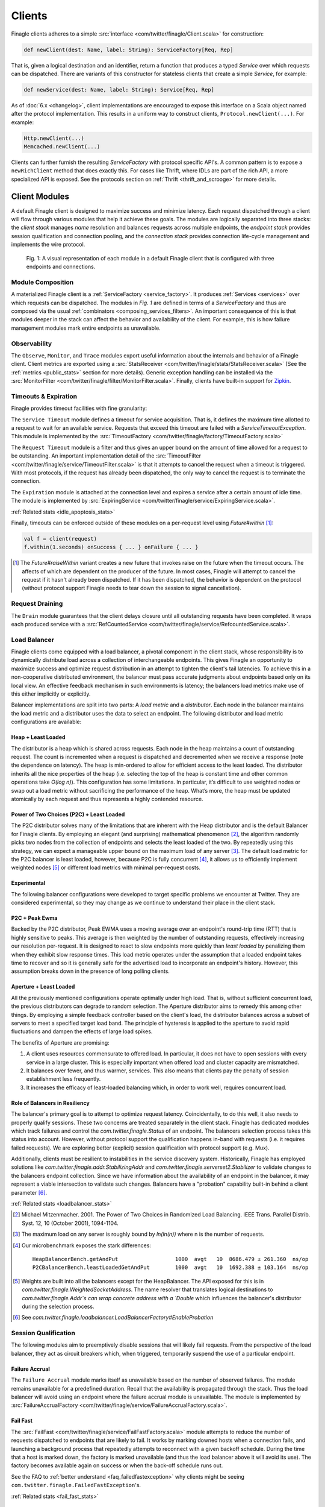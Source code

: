 .. _finagle_clients:

Clients
=======

Finagle clients adheres to a simple :src:`interface <com/twitter/finagle/Client.scala>` for
construction:

.. code-block:: scala

  def newClient(dest: Name, label: String): ServiceFactory[Req, Rep]

That is, given a logical destination and an identifier, return a function
that produces a typed `Service` over which requests can be dispatched.
There are variants of this constructor for stateless clients that create a simple
`Service`, for example:

.. code-block:: scala

  def newService(dest: Name, label: String): Service[Req, Rep]

As of :doc:`6.x <changelog>`, client implementations are encouraged to expose
this interface on a Scala object named after the protocol implementation. This
results in a uniform way to construct clients, ``Protocol.newClient(...)``. For
example:

.. code-block:: scala

    Http.newClient(...)
    Memcached.newClient(...)

Clients can further furnish the resulting `ServiceFactory` with protocol
specific API's. A common pattern is to expose a ``newRichClient`` method that
does exactly this. For cases like Thrift, where IDLs are part of
the rich API, a more specialized API is exposed. See the protocols section on
:ref:`Thrift <thrift_and_scrooge>` for more details.

.. _client_modules:

Client Modules
--------------

A default Finagle client is designed to maximize success and minimize latency.
Each request dispatched through a client will flow through various modules that
help it achieve these goals. The modules are logically separated into three
stacks: the `client stack` manages `name` resolution and balances requests
across multiple endpoints, the `endpoint stack` provides session qualification
and connection pooling, and the `connection stack` provides connection life-cycle
management and implements the wire protocol.

.. figure:: _static/clientstack.svg

    Fig. 1: A visual representation of each module in a default Finagle client
    that is configured with three endpoints and connections.


Module Composition
~~~~~~~~~~~~~~~~~~

A materialized Finagle client is a :ref:`ServiceFactory <service_factory>`. It produces
:ref:`Services <services>` over which requests can be dispatched. The modules in
`Fig. 1` are defined in terms of a `ServiceFactory` and thus are composed via the usual
:ref:`combinators <composing_services_filters>`. An important consequence of this is that
modules deeper in the stack can affect the behavior and availability of the client. For example,
this is how failure management modules mark entire endpoints as unavailable.

Observability
~~~~~~~~~~~~~

The ``Observe``, ``Monitor``, and ``Trace`` modules export useful information about the internals and
behavior of a Finagle client. Client metrics are exported using a :src:`StatsReceiver <com/twitter/finagle/stats/StatsReceiver.scala>`
(See the :ref:`metrics <public_stats>` section for more details). Generic exception handling can
be installed via the :src:`MonitorFilter <com/twitter/finagle/filter/MonitorFilter.scala>`.
Finally, clients have built-in support for `Zipkin <http://twitter.github.com/zipkin/>`_.

Timeouts & Expiration
~~~~~~~~~~~~~~~~~~~~~

Finagle provides timeout facilities with fine granularity:

The ``Service Timeout`` module defines a timeout for service acquisition. That is,
it defines the maximum time allotted to a request to wait for an available service. Requests
that exceed this timeout are failed with a `ServiceTimeoutException`. This module
is implemented by the :src:`TimeoutFactory <com/twitter/finagle/factory/TimeoutFactory.scala>`

The ``Request Timeout`` module is a filter and thus gives an upper bound on the amount of
time allowed for a request to be outstanding. An important implementation detail of the
:src:`TimeoutFilter <com/twitter/finagle/service/TimeoutFilter.scala>` is that it attempts
to cancel the request when a timeout is triggered. With most protocols, if the request has
already been dispatched, the only way to cancel the request is to terminate the connection.

The ``Expiration`` module is attached at the connection level and expires a service after a
certain amount of idle time. The module is implemented by
:src:`ExpiringService <com/twitter/finagle/service/ExpiringService.scala>`.

:ref:`Related stats <idle_apoptosis_stats>`

Finally, timeouts can be enforced outside of these modules on a per-request level using
`Future#within` [#raise]_:

.. code-block:: scala

  val f = client(request)
  f.within(1.seconds) onSuccess { ... } onFailure { ... }

.. [#raise] The `Future#raiseWithin` variant creates a new future
            that invokes raise on the future when the timeout occurs.
            The affects of which are dependent on the producer of the
            future. In most cases, Finagle will attempt to cancel the
            request if it hasn't already been dispatched. If it has been
            dispatched, the behavior is dependent on the protocol (without
            protocol support Finagle needs to tear down the session to signal
            cancellation).

Request Draining
~~~~~~~~~~~~~~~~

The ``Drain`` module guarantees that the client delays closure until all
outstanding requests have been completed. It wraps each produced service with
a :src:`RefCountedService <com/twitter/finagle/service/RefcountedService.scala>`.

Load Balancer
~~~~~~~~~~~~~

.. _load_balancer:

Finagle clients come equipped with a load balancer, a pivotal component in the client stack, whose
responsibility is to dynamically distribute load across a collection of interchangeable endpoints.
This gives Finagle an opportunity to maximize success and optimize request distribution in an attempt
to tighten the client's tail latencies. To achieve this in a non-cooperative distributed environment,
the balancer must pass accurate judgments about endpoints based only on its local view. An effective
feedback mechanism in such environments is latency; the balancers load metrics make use of this
either implicitly or explicitly.

Balancer implementations are split into two parts: A `load metric` and a `distributor`. Each node in the
balancer maintains the load metric and a distributor uses the data to select an endpoint. The following
distributor and load metric configurations are available:

Heap + Least Loaded
^^^^^^^^^^^^^^^^^^^
The distributor is a heap which is shared across requests. Each node in the heap maintains a count of
outstanding request. The count is incremented when a request is dispatched and decremented when we
receive a response (note the dependence on latency). The heap is min-ordered to allow for
efficient access to the least loaded. The distributor inherits all the nice properties of the heap
(i.e. selecting the top of the heap is constant time and other common operations take `O(log n)`).
This configuration has some limitations. In particular, it’s difficult to use weighted nodes or
swap out a load metric without sacrificing the performance of the heap. What’s more, the heap must be
updated atomically by each request and thus represents a highly contended resource.

Power of Two Choices (P2C) + Least Loaded
^^^^^^^^^^^^^^^^^^^^^^^^^^^^^^^^^^^^^^^^^
The P2C distributor solves many of the limitations that are inherent with the Heap distributor and
is the default Balancer for Finagle clients. By employing an elegant (and surprising) mathematical
phenomenon [#p2c]_, the algorithm randomly picks two nodes from the collection of endpoints and selects
the least loaded of the two. By repeatedly using this strategy, we can expect a manageable upper bound on
the maximum load of any server [#p2c_bounds]_. The default load metric for the P2C balancer is least
loaded, however, because P2C is fully concurrent [#p2c_jmh]_, it allows us to efficiently implement
weighted nodes [#weights_api]_ or different load metrics with minimal per-request costs.

Experimental
^^^^^^^^^^^^
The following balancer configurations were developed to target specific problems we encounter at
Twitter. They are considered experimental, so they may change as we continue to understand their
place in the client stack.

P2C + Peak Ewma
^^^^^^^^^^^^^^^^^^^^
Backed by the P2C distributor, Peak EWMA uses a moving average over an endpoint's round-trip time (RTT)
that is highly sensitive to peaks. This average is then weighted by the number of outstanding requests,
effectively increasing our resolution per-request. It is designed to react to slow endpoints more quickly than
`least loaded` by penalizing them when they exhibit slow response times. This load metric operates under
the assumption that a loaded endpoint takes time to recover and so it is generally safe for the
advertised load to incorporate an endpoint's history. However, this assumption breaks down in the
presence of long polling clients.

Aperture + Least Loaded
^^^^^^^^^^^^^^^^^^^^^^^^^^^^
All the previously mentioned configurations operate optimally under high load. That is, without
sufficient concurrent load, the previous distributors can degrade to random selection. The Aperture
distributor aims to remedy this among other things. By employing a simple feedback controller based
on the client's load, the distributor balances across a subset of servers to meet a specified
target load band. The principle of hysteresis is applied to the aperture to avoid rapid fluctuations
and dampen the effects of large load spikes.

The benefits of Aperture are promising:

1. A client uses resources commensurate to offered load. In particular,
   it does not have to open sessions with every service in a large cluster.
   This is especially important when offered load and cluster capacity
   are mismatched.
2. It balances over fewer, and thus warmer, services. This also means that
   clients pay the penalty of session establishment less frequently.
3. It increases the efficacy of least-loaded balancing which, in order to
   work well, requires concurrent load.

Role of Balancers in Resiliency
^^^^^^^^^^^^^^^^^^^^^^^^^^^^^^^
The balancer's primary goal is to attempt to optimize request latency. Coincidentally, to do this
well, it also needs to properly qualify sessions. These two concerns are treated separately in the
client stack. Finagle has dedicated modules which track failures and control the `com.twitter.finagle.Status`
of an endpoint. The balancers selection process takes this status into account. However, without
protocol support the qualification happens in-band with requests (i.e. it requires failed requests).
We are exploring better (explicit) session qualification with protocol support (e.g. Mux).

Additionally, clients must be resilient to instabilities in the service discovery system.
Historically, Finagle has employed solutions like `com.twitter.finagle.addr.StabilizingAddr` and
`com.twitter.finagle.serverset2.Stabilizer` to validate changes to the balancers endpoint collection.
Since we have information about the availability of an endpoint in the balancer, it may represent
a viable intersection to validate such changes. Balancers have a "probation" capability built-in
behind a client parameter [#probation]_.

:ref:`Related stats <loadbalancer_stats>`

.. [#p2c]
   Michael Mitzenmacher. 2001. The Power of Two Choices in
   Randomized Load Balancing. IEEE Trans. Parallel Distrib. Syst. 12, 10 (October 2001), 1094-1104.

.. [#p2c_bounds]
   The maximum load on any server is roughly bound by `ln(ln(n))` where n is the number
   of requests.

.. [#p2c_jmh]
   Our microbenchmark exposes the stark differences:
   ::

      HeapBalancerBench.getAndPut                  1000  avgt   10  8686.479 ± 261.360  ns/op
      P2CBalancerBench.leastLoadedGetAndPut        1000  avgt   10  1692.388 ± 103.164  ns/op

.. [#weights_api]
   Weights are built into all the balancers except for the HeapBalancer. The API exposed
   for this is in `com.twitter.finagle.WeightedSocketAddress`. The name resolver that translates
   logical destinations to `com.twitter.finagle.Addr`s can wrap concrete address with a `Double`
   which influences the balancer's distributor during the selection process.

.. [#probation]
   See `com.twitter.finagle.loadbalancer.LoadBalancerFactory#EnableProbation`

Session Qualification
~~~~~~~~~~~~~~~~~~~~~

The following modules aim to preemptively disable sessions that will likely fail requests.
From the perspective of the load balancer, they act as circuit breakers which, when
triggered, temporarily suspend the use of a particular endpoint.

Failure Accrual
^^^^^^^^^^^^^^^

The ``Failure Accrual`` module marks itself as unavailable based on the number of observed
failures. The module remains unavailable for a predefined duration. Recall
that the availability is propagated through the stack. Thus the load balancer
will avoid using an endpoint where the failure accrual module is unavailable.
The module is implemented by :src:`FailureAccrualFactory <com/twitter/finagle/service/FailureAccrualFactory.scala>`.

.. _client_fail_fast:

Fail Fast
^^^^^^^^^

The :src:`FailFast <com/twitter/finagle/service/FailFastFactory.scala>` module
attempts to reduce the number of requests dispatched to endpoints that are likely
to fail. It works by marking downed hosts when a connection fails, and launching a
background process that repeatedly attempts to reconnect with a given backoff schedule.
During the time that a host is marked down, the factory is marked unavailable (and thus
the load balancer above it will avoid its use). The factory becomes available
again on success or when the back-off schedule runs out.

See the FAQ to :ref:`better understand <faq_failedfastexception>` why clients
might be seeing ``com.twitter.finagle.FailedFastException``'s.

:ref:`Related stats <fail_fast_stats>`

Pooling
~~~~~~~

.. _watermark_pool:

Watermark Pool
^^^^^^^^^^^^^^

Finagle provides a generic pool that maintains a collection of
service instances. Each endpoint the client connects to has an independent
pool with high and low watermarks. The :src:`WatermarkPool <com/twitter/finagle/pool/WatermarkPool.scala>` keeps
persistent services up to the lower bound. It will keep making new services up
to upper bound if you checkout more than lower bound services, but when
you release those services above the lower bound, it immediately tries
to close them. This, however, creates a lot of connection churn if your
application consistently requires more than lower bound connections.

.. _caching_pool:

Caching Pool
^^^^^^^^^^^^

To reduce connection churn, there is a separate facility for caching, with some TTL,
services above the lower bound. The :src:`CachingPool <com/twitter/finagle/pool/CachingPool.scala>`
caches *regardless* of whether there are more than lower-bound open services;
it's always caching up to (upper-bound - lower-bound) services. The cache reaches
its peak value when you reach your peak concurrency (i.e. "load"),
and then slowly decays, based on the TTL.

The default client stack layers both pools which amounts to
maintaining the low watermark (as long as request concurrency exists),
queuing requests above the high watermark, and applying a TTL for
services that are between [low, high].

:ref:`Related stats <pool_stats>`

Retries
~~~~~~~

Finagle provides a configurable :src:`RetryingFilter <com/twitter/finagle/service/RetryingFilter.scala>`.
The filter can be configured either to retry a specific number of times or to adhere to a back-off strategy.
By default, the RetryingFilter *does not assume your RPC service is idempotent*. Retries occur only when they
are known to be safe. That is, when Finagle can guarantee the request was never delivered to the
server.

There is no direct protocol or annotation support for marking endpoints as idempotent.
A common workaround is to create separate client instances for issuing non-idempotent requests.
For example, one could keep separate client objects for reads and writes, the former configured to retry on
any request failure and the latter being more conservative in order to avoid conflicting writes.

Configuration
-------------

Prior to :doc:`6.x <changelog>`, the `ClientBuilder` was the primary method for configuring
the modules inside a Finagle client. We've moved away from this model for various
:ref:`reasons <configuring_finagle6>`.
